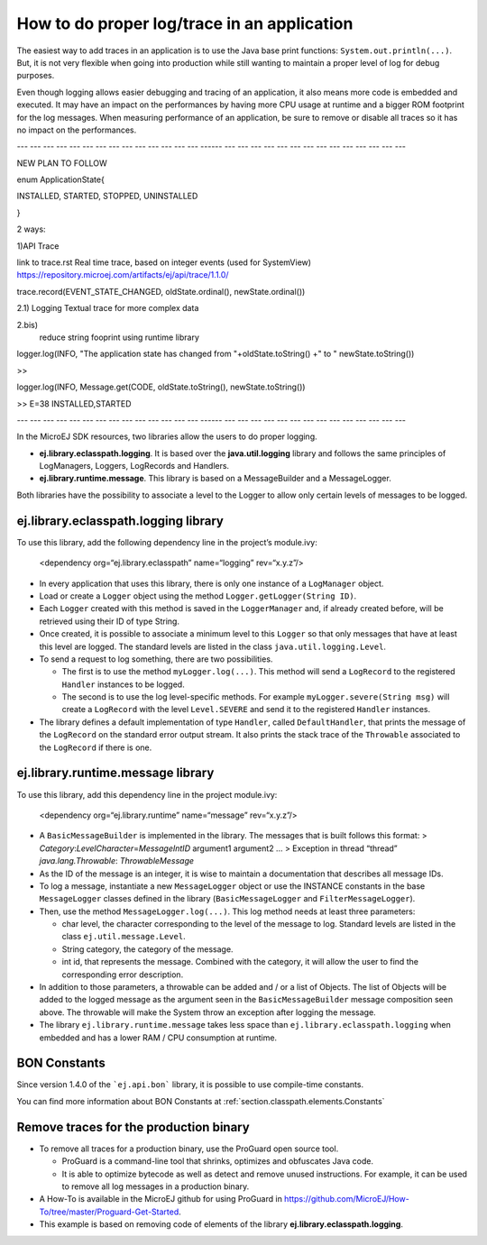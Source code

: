 How to do proper log/trace in an application
============================================

The easiest way to add traces in an application is to use the Java base
print functions: ``System.out.println(...)``. But, it is not very
flexible when going into production while still wanting to maintain a
proper level of log for debug purposes.

Even though logging allows easier debugging and tracing of an
application, it also means more code is embedded and executed. It may
have an impact on the performances by having more CPU usage at runtime
and a bigger ROM footprint for the log messages. When measuring
performance of an application, be sure to remove or disable all traces
so it has no impact on the performances.

--- --- --- --- --- --- --- --- --- --- --- --- --- --- ------ --- --- --- --- --- --- --- --- --- --- --- --- --- ---

NEW PLAN TO FOLLOW

enum ApplicationState{

INSTALLED, STARTED, STOPPED, UNINSTALLED

}

2 ways:

1)API Trace

link to trace.rst
Real time trace, based on integer events (used for SystemView)
https://repository.microej.com/artifacts/ej/api/trace/1.1.0/

trace.record(EVENT_STATE_CHANGED, oldState.ordinal(), newState.ordinal())

2.1) Logging
Textual trace for more complex data

2.bis)
    reduce string fooprint using runtime library


logger.log(INFO, "The application state has changed from "+oldState.toString() +" to " newState.toString())

>>

logger.log(INFO, Message.get(CODE, oldState.toString(), newState.toString())

>> E=38 INSTALLED,STARTED

--- --- --- --- --- --- --- --- --- --- --- --- --- --- ------ --- --- --- --- --- --- --- --- --- --- --- --- --- ---

In the MicroEJ SDK resources, two libraries allow the users to do proper
logging.

-  **ej.library.eclasspath.logging**. It is based over the
   **java.util.logging** library and follows the same principles of
   LogManagers, Loggers, LogRecords and Handlers.
-  **ej.library.runtime.message**. This library is based on a
   MessageBuilder and a MessageLogger.

Both libraries have the possibility to associate a level to the Logger
to allow only certain levels of messages to be logged.

ej.library.eclasspath.logging library
-------------------------------------

To use this library, add the following dependency line in the project’s
module.ivy:

   <dependency org=“ej.library.eclasspath” name=“logging” rev=“x.y.z”/>

-  In every application that uses this library, there is only one
   instance of a ``LogManager`` object.
-  Load or create a ``Logger`` object using the method
   ``Logger.getLogger(String ID)``.
-  Each ``Logger`` created with this method is saved in the
   ``LoggerManager`` and, if already created before, will be retrieved
   using their ID of type String.
-  Once created, it is possible to associate a minimum level to this
   ``Logger`` so that only messages that have at least this level are
   logged. The standard levels are listed in the class
   ``java.util.logging.Level``.
-  To send a request to log something, there are two possibilities.

   -  The first is to use the method ``myLogger.log(...)``. This method
      will send a ``LogRecord`` to the registered ``Handler`` instances
      to be logged.
   -  The second is to use the log level-specific methods. For example
      ``myLogger.severe(String msg)`` will create a ``LogRecord`` with
      the level ``Level.SEVERE`` and send it to the registered
      ``Handler`` instances.

-  The library defines a default implementation of type ``Handler``,
   called ``DefaultHandler``, that prints the message of the
   ``LogRecord`` on the standard error output stream. It also prints the
   stack trace of the ``Throwable`` associated to the ``LogRecord`` if
   there is one.

ej.library.runtime.message library
----------------------------------

To use this library, add this dependency line in the project module.ivy:

   <dependency org=“ej.library.runtime” name=“message” rev=“x.y.z”/>

-  A ``BasicMessageBuilder`` is implemented in the library. The messages
   that is built follows this format: >
   *Category*:*LevelCharacter*\ =\ *MessageIntID* argument1 argument2 …
   > Exception in thread “thread” *java.lang.Throwable*:
   *ThrowableMessage*

-  As the ID of the message is an integer, it is wise to maintain a
   documentation that describes all message IDs.

-  To log a message, instantiate a new ``MessageLogger`` object or use
   the INSTANCE constants in the base ``MessageLogger`` classes defined
   in the library (``BasicMessageLogger`` and ``FilterMessageLogger``).

-  Then, use the method ``MessageLogger.log(...)``. This log method
   needs at least three parameters:

   -  char level, the character corresponding to the level of the
      message to log. Standard levels are listed in the class
      ``ej.util.message.Level``.
   -  String category, the category of the message.
   -  int id, that represents the message. Combined with the category,
      it will allow the user to find the corresponding error
      description.

-  In addition to those parameters, a throwable can be added and / or a
   list of Objects. The list of Objects will be added to the logged
   message as the argument seen in the ``BasicMessageBuilder`` message
   composition seen above. The throwable will make the System throw an
   exception after logging the message.

-  The library ``ej.library.runtime.message`` takes less space than
   ``ej.library.eclasspath.logging`` when embedded and has a lower RAM /
   CPU consumption at runtime.

BON Constants
-------------

Since version 1.4.0 of the ```ej.api.bon``` library, it is possible to use compile-time constants.

You can find more information about BON Constants at :ref:`section.classpath.elements.Constants`

Remove traces for the production binary
---------------------------------------

-  To remove all traces for a production binary, use the ProGuard open
   source tool.

   -  ProGuard is a command-line tool that shrinks, optimizes and
      obfuscates Java code.
   -  It is able to optimize bytecode as well as detect and remove
      unused instructions. For example, it can be used to remove all log
      messages in a production binary.

-  A How-To is available in the MicroEJ github for using ProGuard in
   https://github.com/MicroEJ/How-To/tree/master/Proguard-Get-Started.
-  This example is based on removing code of elements of the library
   **ej.library.eclasspath.logging**.

..
   | Copyright 2008-2020, MicroEJ Corp. Content in this space is free 
   for read and redistribute. Except if otherwise stated, modification 
   is subject to MicroEJ Corp prior approval.
   | MicroEJ is a trademark of MicroEJ Corp. All other trademarks and 
   copyrights are the property of their respective owners.

